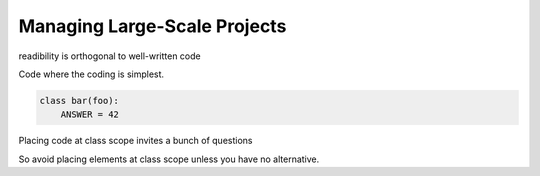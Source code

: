 Managing Large-Scale Projects
=============================


readibility is orthogonal to well-written code


Code where the coding is simplest.

.. code::

  class bar(foo):
      ANSWER = 42

Placing code at class scope invites a bunch of questions

So avoid placing elements at class scope unless you have no alternative.

